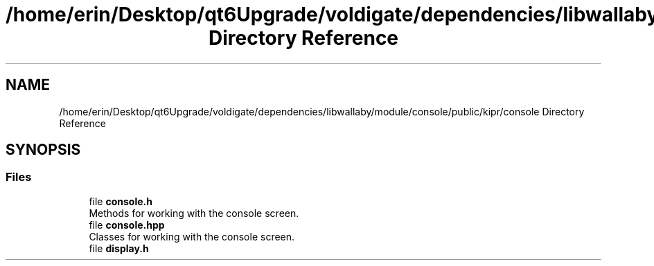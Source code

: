 .TH "/home/erin/Desktop/qt6Upgrade/voldigate/dependencies/libwallaby/module/console/public/kipr/console Directory Reference" 3 "Wed Sep 4 2024" "Version 1.0.0" "libkipr" \" -*- nroff -*-
.ad l
.nh
.SH NAME
/home/erin/Desktop/qt6Upgrade/voldigate/dependencies/libwallaby/module/console/public/kipr/console Directory Reference
.SH SYNOPSIS
.br
.PP
.SS "Files"

.in +1c
.ti -1c
.RI "file \fBconsole\&.h\fP"
.br
.RI "Methods for working with the console screen\&. "
.ti -1c
.RI "file \fBconsole\&.hpp\fP"
.br
.RI "Classes for working with the console screen\&. "
.ti -1c
.RI "file \fBdisplay\&.h\fP"
.br
.in -1c
